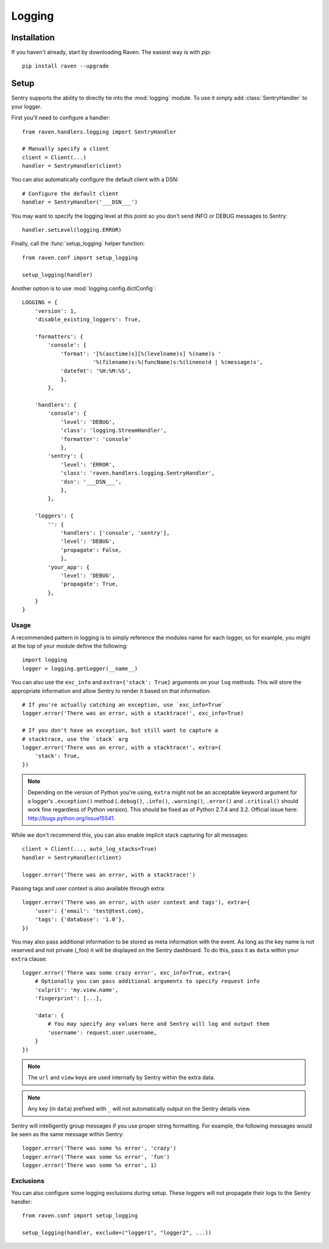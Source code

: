 Logging
=======

.. default-domain:: py

Installation
------------

If you haven't already, start by downloading Raven. The easiest way is
with *pip*::

	pip install raven --upgrade

Setup
-----
Sentry supports the ability to directly tie into the :mod:`logging`
module.  To use it simply add :class:`SentryHandler` to your logger.

First you'll need to configure a handler::

    from raven.handlers.logging import SentryHandler

    # Manually specify a client
    client = Client(...)
    handler = SentryHandler(client)

You can also automatically configure the default client with a DSN::

    # Configure the default client
    handler = SentryHandler('___DSN___')

You may want to specify the logging level at this point so you don't send INFO or DEBUG messages to Sentry::

    handler.setLevel(logging.ERROR)

Finally, call the :func:`setup_logging` helper function::

    from raven.conf import setup_logging

    setup_logging(handler)

Another option is to use :mod:`logging.config.dictConfig`::

    LOGGING = {
        'version': 1,
        'disable_existing_loggers': True,

        'formatters': {
            'console': {
                'format': '[%(asctime)s][%(levelname)s] %(name)s '
                          '%(filename)s:%(funcName)s:%(lineno)d | %(message)s',
                'datefmt': '%H:%M:%S',
                },
            },

        'handlers': {
            'console': {
                'level': 'DEBUG',
                'class': 'logging.StreamHandler',
                'formatter': 'console'
                },
            'sentry': {
                'level': 'ERROR',
                'class': 'raven.handlers.logging.SentryHandler',
                'dsn': '___DSN___',
                },
            },

        'loggers': {
            '': {
                'handlers': ['console', 'sentry'],
                'level': 'DEBUG',
                'propagate': False,
                },
            'your_app': {
                'level': 'DEBUG',
                'propagate': True,
            },
        }
    }

Usage
~~~~~

A recommended pattern in logging is to simply reference the modules name for
each logger, so for example, you might at the top of your module define the
following::

    import logging
    logger = logging.getLogger(__name__)

You can also use the ``exc_info`` and ``extra={'stack': True}`` arguments on
your ``log`` methods. This will store the appropriate information and allow
Sentry to render it based on that information::

    # If you're actually catching an exception, use `exc_info=True`
    logger.error('There was an error, with a stacktrace!', exc_info=True)

    # If you don't have an exception, but still want to capture a
    # stacktrace, use the `stack` arg
    logger.error('There was an error, with a stacktrace!', extra={
        'stack': True,
    })

.. note:: Depending on the version of Python you're using, ``extra`` might
   not be an acceptable keyword argument for a logger's ``.exception()``
   method (``.debug()``, ``.info()``, ``.warning()``, ``.error()`` and
   ``.critical()`` should work fine regardless of Python version). This
   should be fixed as of Python 2.7.4 and 3.2. Official issue here:
   http://bugs.python.org/issue15541.

While we don't recommend this, you can also enable implicit stack
capturing for all messages::

    client = Client(..., auto_log_stacks=True)
    handler = SentryHandler(client)

    logger.error('There was an error, with a stacktrace!')

Passing tags and user context is also available through extra::

    logger.error('There was an error, with user context and tags'), extra={
        'user': {'email': 'test@test.com},
        'tags': {'database': '1.0'},
    })

You may also pass additional information to be stored as meta information with
the event. As long as the key name is not reserved and not private (_foo) it
will be displayed on the Sentry dashboard. To do this, pass it as ``data``
within your ``extra`` clause::

    logger.error('There was some crazy error', exc_info=True, extra={
        # Optionally you can pass additional arguments to specify request info
        'culprit': 'my.view.name',
        'fingerprint': [...],

        'data': {
            # You may specify any values here and Sentry will log and output them
            'username': request.user.username,
        }
    })

.. note:: The ``url`` and ``view`` keys are used internally by Sentry
   within the extra data.

.. note:: Any key (in ``data``) prefixed with ``_`` will not automatically
   output on the Sentry details view.

Sentry will intelligently group messages if you use proper string
formatting. For example, the following messages would be seen as the same
message within Sentry::

    logger.error('There was some %s error', 'crazy')
    logger.error('There was some %s error', 'fun')
    logger.error('There was some %s error', 1)

Exclusions
~~~~~~~~~~

You can also configure some logging exclusions during setup. These loggers
will not propagate their logs to the Sentry handler::

    from raven.conf import setup_logging

    setup_logging(handler, exclude=("logger1", "logger2", ...))
